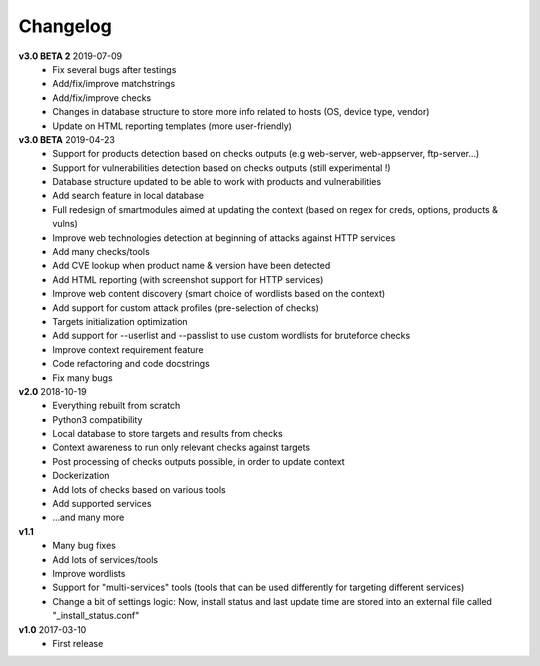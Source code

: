 =========
Changelog
=========

**v3.0 BETA 2** 2019-07-09
	* Fix several bugs after testings
	* Add/fix/improve matchstrings
	* Add/fix/improve checks
	* Changes in database structure to store more info related to hosts (OS, device type, vendor)
	* Update on HTML reporting templates (more user-friendly)

**v3.0 BETA** 2019-04-23
	* Support for products detection based on checks outputs (e.g web-server, web-appserver, ftp-server...)
	* Support for vulnerabilities detection based on checks outputs (still experimental !)
	* Database structure updated to be able to work with products and vulnerabilities
	* Add search feature in local database
	* Full redesign of smartmodules aimed at updating the context (based on regex for creds, options, products & vulns)
	* Improve web technologies detection at beginning of attacks against HTTP services
	* Add many checks/tools
	* Add CVE lookup when product name & version have been detected
	* Add HTML reporting (with screenshot support for HTTP services)
	* Improve web content discovery (smart choice of wordlists based on the context)
	* Add support for custom attack profiles (pre-selection of checks)
	* Targets initialization optimization
	* Add support for --userlist and --passlist to use custom wordlists for bruteforce checks
	* Improve context requirement feature
	* Code refactoring and code docstrings
	* Fix many bugs

**v2.0** 2018-10-19
	* Everything rebuilt from scratch
	* Python3 compatibility
	* Local database to store targets and results from checks
	* Context awareness to run only relevant checks against targets
	* Post processing of checks outputs possible, in order to update context
	* Dockerization
	* Add lots of checks based on various tools
	* Add supported services
	* ...and many more

**v1.1**
    * Many bug fixes
    * Add lots of services/tools
    * Improve wordlists
    * Support for "multi-services" tools (tools that can be used differently for targeting different services)
    * Change a bit of settings logic: Now, install status and last update time are stored into an external file called "_install_status.conf"

**v1.0** 2017-03-10 
	* First release